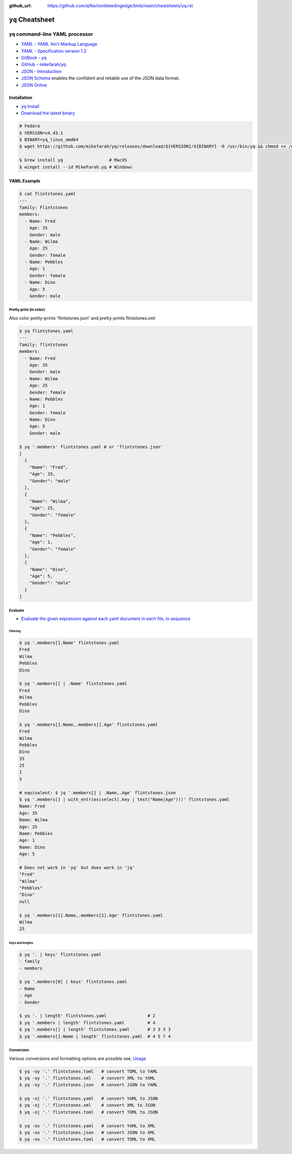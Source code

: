 :github_url: https://github.com/sjfke/nonbleedingedge/blob/main/cheatsheets/yq.rst

#################
``yq`` Cheatsheet
#################

**********************************
``yq`` command-line YAML processor
**********************************

* `YAML - YAML Ain't Markup Language <https://yaml.org/>`_
* `YAML - Specification version 1.2 <https://yaml.org/spec/1.2.2/>`_
* `GitBook - yq <https://mikefarah.gitbook.io/yq>`_
* `GitHub - mikefarah/yq <https://github.com/mikefarah/yq>`_
* `JSON - Introduction <https://www.w3schools.com/js/js_json_intro.asp>`_
* `JSON Schema <https://json-schema.org/>`_ enables the confident and reliable use of the JSON data format.
* `JSON Online <https://jsononline.net/>`_

Installation
============

* `yq Install <https://github.com/mikefarah/yq?tab=readme-ov-file#install>`_
* `Download the latest binary <https://github.com/mikefarah/yq/releases/tag/v4.43.1>`_

.. code-block:: console

    # Fedora
    $ VERSION=v4.43.1
    $ BINARY=yq_linux_amd64
    $ wget https://github.com/mikefarah/yq/releases/download/${VERSION}/${BINARY} -O /usr/bin/yq && chmod +x /usr/bin/yq

    $ brew install yq                  # MacOS
    $ winget install --id MikeFarah.yq # Windows


YAML Example
============

.. code-block:: console

    $ cat flintstones.yaml
    ---
    family: Flintstones
    members:
      - Name: Fred
        Age: 35
        Gender: male
      - Name: Wilma
        Age: 25
        Gender: female
      - Name: Pebbles
        Age: 1
        Gender: female
      - Name: Dino
        Age: 5
        Gender: male

Pretty print (in color)
-----------------------

Also color pretty-prints 'flintstones.json' and pretty-prints flintstones.xml

.. code-block:: console

    $ yq flintstones.yaml
    ---
    family: flintstones
    members:
      - Name: Fred
        Age: 35
        Gender: male
      - Name: Wilma
        Age: 25
        Gender: female
      - Name: Pebbles
        Age: 1
        Gender: female
      - Name: Dino
        Age: 5
        Gender: male

    $ yq '.members' flintstones.yaml # or 'flintstones.json'
    [
      {
        "Name": "Fred",
        "Age": 35,
        "Gender": "male"
      },
      {
        "Name": "Wilma",
        "Age": 25,
        "Gender": "female"
      },
      {
        "Name": "Pebbles",
        "Age": 1,
        "Gender": "female"
      },
      {
        "Name": "Dino",
        "Age": 5,
        "Gender": "male"
      }
    ]

Evaluate
--------

* `Evaluate the given expression against each yaml document in each file, in sequence <https://mikefarah.gitbook.io/yq/commands/evaluate>`_

Filtering
^^^^^^^^^

.. code-block:: console

    $ yq '.members[].Name' flintstones.yaml
    Fred
    Wilma
    Pebbles
    Dino

    $ yq '.members[] | .Name' flintstones.yaml
    Fred
    Wilma
    Pebbles
    Dino

    $ yq '.members[].Name,.members[].Age' flintstones.yaml
    Fred
    Wilma
    Pebbles
    Dino
    35
    25
    1
    5

    # equivalent: $ jq '.members[] | .Name,.Age' flintstones.json
    $ yq '.members[] | with_entries(select(.key | test("Name|Age")))' flintstones.yaml
    Name: Fred
    Age: 35
    Name: Wilma
    Age: 25
    Name: Pebbles
    Age: 1
    Name: Dino
    Age: 5

    # Does not work in 'yq' but does work in 'jq'
    "Fred"
    "Wilma"
    "Pebbles"
    "Dino"
    null

    $ yq '.members[1].Name,.members[1].Age' flintstones.yaml
    Wilma
    25

Keys and lengths
^^^^^^^^^^^^^^^^

.. code-block:: console

    $ yq '. | keys' flintstones.yaml
    - family
    - members

    $ yq '.members[0] | keys' flintstones.yaml
    - Name
    - Age
    - Gender

    $ yq '. | length' flintstones.yaml                # 2
    $ yq '.members | length' flintstones.yaml         # 4
    $ yq '.members[] | length' flintstones.yaml       # 3 3 3 3
    $ yq '.members[].Name | length' flintstones.yaml  # 4 5 7 4

Conversion
----------

Various conversions and formatting options are possible see, `Usage <https://mikefarah.gitbook.io/yq/usage/output-format>`_

.. code-block:: console

    $ yq -oy '.' flintstones.toml   # convert TOML to YAML
    $ yq -oy '.' flintstones.xml    # convert XML to YAML
    $ yq -oy '.' flintstones.json   # convert JSON to YAML

    $ yq -oj '.' flintstones.yaml   # convert YAML to JSON
    $ yq -oj '.' flintstones.xml    # convert XML to JSON
    $ yq -oj '.' flintstones.toml   # convert TOML to JSON

    $ yq -ox '.' flintstones.yaml   # convert YAML to XML
    $ yq -ox '.' flintstones.json   # convert JSON to XML
    $ yq -ox '.' flintstones.toml   # convert TOML to XML
